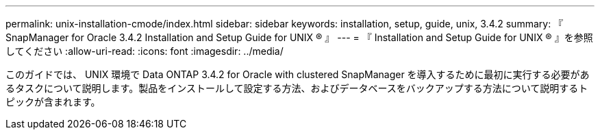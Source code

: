 ---
permalink: unix-installation-cmode/index.html 
sidebar: sidebar 
keywords: installation, setup, guide, unix, 3.4.2 
summary: 『 SnapManager for Oracle 3.4.2 Installation and Setup Guide for UNIX ® 』 
---
= 『 Installation and Setup Guide for UNIX ® 』を参照してください
:allow-uri-read: 
:icons: font
:imagesdir: ../media/


[role="lead"]
このガイドでは、 UNIX 環境で Data ONTAP 3.4.2 for Oracle with clustered SnapManager を導入するために最初に実行する必要があるタスクについて説明します。製品をインストールして設定する方法、およびデータベースをバックアップする方法について説明するトピックが含まれます。

